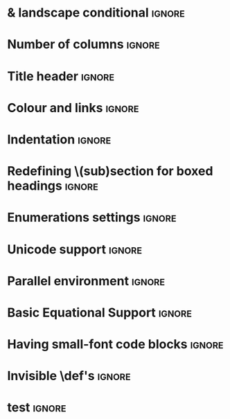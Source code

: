 # TITLE: Cheat Sheet Setup
# DATE: << Spring 2018 >>
# AUTHOR: [[http://www.cas.mcmaster.ca/~alhassm/][Musa Al-hassy]]
# EMAIL: alhassy@gmail.com
# DESCRIPTION: This setup file is to accompany the CheatSheet.org for making pretty reference sheets.

#
# The above are comments, otherwise they would contribute to the main CheatSheet.org file.
#

#+OPTIONS: toc:nil d:nil

* COMMENT User Facing Options :Summary:
  All options are prefixed with ‘cheatsheet’.

  + cols :: How many columns are there.
  + url :: Any URL associated with the repo; empty by default.
  + itemsep :: Distance between items.

* \usepackages{} & landscape conditional                             :ignore:
# The titling package provides various user-friendly ways to modify title pages.
# It provides the macros \thetitle, \theauthor and \thedate which can be reused anywhere in your document.
#+LATEX_HEADER: \usepackage{titling,parskip}
#+LATEX_HEADER: \usepackage{eufrak} % for mathfrak fonts
#+LATEX_HEADER: \usepackage{multicol,xparse,newunicodechar}

# parskip gives nice default spacing between paragraphs.

# Obtain “AfterEndPreamble” hook;
# cannot use the “AtBeginDocument” hook since the color package uses that
# and together they would crash.
#+LATEX_HEADER: \usepackage{etoolbox}

#+LATEX_HEADER: \newif\iflandscape
#+LATEX_HEADER: \landscapetrue

# “latex_header_extra” means put this command at the very end of the header, right before \begin{document}.
# This way the user may invoke “landscapefalse” which will thus compile to occuring before the following and so disable the landscape setting.
#+LATEX_HEADER_EXTRA: \iflandscape \usepackage[landscape, margin=0.5in]{geometry} \else \usepackage[margin=0.5in]{geometry} \fi

* Number of columns                                                  :ignore:
#+LATEX_HEADER: \def\cheatsheetcols{2}
#+LATEX_HEADER: \AfterEndPreamble{\begin{multicols}{\cheatsheetcols}}
#+LATEX_HEADER: \AtEndDocument{ \end{multicols} }

#+LATEX_HEADER: \let\multicolmulticols\multicols
#+LATEX_HEADER: \let\endmulticolmulticols\endmulticols
#+LATEX_HEADER: \RenewDocumentEnvironment{multicols}{mO{}}{\ifnum#1=1 #2 \def\columnbreak{} \else \multicolmulticols{#1}[#2] \fi}{\ifnum#1=1 \else \endmulticolmulticols\fi}
#
# This incantation was obtained from here:
# https://tex.stackexchange.com/questions/233866/one-column-multicol-environment

# Note that we define a column break to do nothing in the single column case.

* Title header                                                       :ignore:

# The \maketitle command, in article, clears the values of \title, \author, \date, etc; so we make it do nothing.
#+LATEX_HEADER: \def\maketitle{}
#+LaTeX: \fontsize{9}{10}\selectfont

# User redefines this item.
#+LATEX_HEADER: \def\cheatsheeturl{}

# Actually render the title headers
#+BEGIN_EXPORT latex
\theauthor \hfill {\tiny \mbox{\url{\cheatsheeturl}}} \hfill \thedate
\hrule

\vspace{1em}
{\center \large\bf \thetitle \\ }
#+END_EXPORT
#
# This works since the Org settings, `#+` lines are parsed before the TeX ones.
#

* Colour and links                                                   :ignore:

#+LATEX_HEADER: \usepackage[dvipsnames]{xcolor} % named colours
#+LaTeX: \definecolor{grey}{rgb}{0.5,0.5,0.5}

#+LATEX_HEADER: \usepackage{color}
#+LATEX_HEADER: \definecolor{darkgreen}{rgb}{0.0, 0.3, 0.1}
#+LATEX_HEADER: \definecolor{darkblue}{rgb}{0.0, 0.1, 0.3}
#+LATEX_HEADER: \hypersetup{colorlinks,linkcolor=darkblue,citecolor=darkblue,urlcolor=darkgreen}

* Indentation                                                        :ignore:

# Text after an enumeration should not be indented, otherwise it looks like it ought to belong
# to the previous enumerated item.
#+LATEX_HEADER: \setlength{\parindent}{0pt}

* Redefining \(sub)section for boxed headings                        :ignore:
#+BEGIN_EXPORT latex
%
% Note the * makes the numbering dissapear;
% See §7.2 of the manual: http://mirror.its.dal.ca/ctan/macros/latex/base/classes.pdf
%
% See here for terse docs on \@startsection: https://tex.stackexchange.com/a/31795/69371
%
\makeatletter
\renewcommand\section[1]{
  \@startsection {section}{1}{0ex}% Level is 1, and indentation is 0
                 {1em}%{-3.5ex \@plus -1ex \@minus -.2ex}% space before heading
                 {-1em}% space after heading
                 % style:
         { \color{black}\normalfont\bfseries}* {\fbox{#1} \vspace{2ex}\newline }}
\makeatother

% The black-colour is to ensure no accidental spill-over when using other colour; e.g. \invisibleHI

\makeatletter
\renewcommand\subsection[1]{ \room \hrule \vspace{-0.3em} }
\makeatother
#+END_EXPORT

* Enumerations settings                                              :ignore:

# symbols for itemisation environment
#+BEGIN_EXPORT latex
\def\labelitemi{$\diamond$}
\def\labelitemii{$\circ$}
\def\labelitemiii{$\star$}

% Level 0                 Level 0
% + Level 1               ⋄ Level 1
%   - Level 2       --->      ∘ Level 2
%     * Level 3                   ⋆ Level 3
%
#+END_EXPORT

#+LATEX_HEADER: \def\cheatsheetitemsep{-0.5em}
#+LATEX_HEADER: \let\olditem\item
#+LATEX_HEADER_EXTRA: \def\item{\vspace{\cheatsheetitemsep}\olditem}

:Just_does_not_work:
# LATEX_HEADER: \AtBeginEnvironment{description}{\setlength\itemsep{10em}}
# Does not work as desired.

# https://orgmode.org/manual/Plain-lists-in-LaTeX-export.html

# LATEX_HEADER: \usepackage[shortlabels]{enumitem}
# LaTeX: \setlist{itemsep=2pt,topsep=0pt,parsep=0pt,partopsep=0pt}
# LaTeX: \setdescription{itemsep=0.3em,topsep=0pt,parsep=0pt,partopsep=0pt}
#
# https://stackoverflow.com/questions/4968557/latex-very-compact-itemize/4974583#4974583
:End:

* Unicode support                                                    :ignore:
  #+LATEX_HEADER: \usepackage{CheatSheet/UnicodeSymbols}

  # Removing the red box that appears in "minted" when using unicode.
  # Src: https://tex.stackexchange.com/questions/343494/minted-red-box-around-greek-characters
  #
  #+LATEX_HEADER: \makeatletter
  #+LATEX_HEADER: \AtBeginEnvironment{minted}{\dontdofcolorbox}
  #+LATEX_HEADER: \def\dontdofcolorbox{\renewcommand\fcolorbox[4][]{##4}}
  #+LATEX_HEADER: \makeatother

* Parallel environment                                               :ignore:

#+BEGIN_EXPORT latex
\renewenvironment{parallel}[1][2] % one argument, whose default value is literal `2`.
 {
  \setlength{\columnseprule}{2pt}
  \begin{minipage}[t]{\linewidth} % width of minipage is 100% times of \linewidth
  \begin{multicols}{#1}  % default is `2`
 }
 {
  \end{multicols}
  \end{minipage}
 }

% Common case is to have three columns, want to avoid invoking the attribute via org, so making this.
\newenvironment{parallel3}
 {
  \setlength{\columnseprule}{2pt}
  \begin{minipage}[t]{\linewidth} % width of minipage is 100% times of \linewidth
  \begin{multicols}{3}
 }
 {
  \end{multicols}
  \end{minipage}
 }


% paralellNB, this is paralell enviro but with `N`o  `B`ar in-between the columns.

\newenvironment{parallelNB}[1][2] % one argument, whose default value is literal `2`.
 {
  \setlength{\columnseprule}{0pt}
  \begin{minipage}[t]{\linewidth} % width of minipage is 100% times of \linewidth
  \begin{multicols}{#1}  % default is `2`
 }
 {
  \end{multicols}
  \end{minipage}
 }

\newenvironment{parallel3NB}
 {
  \setlength{\columnseprule}{0pt}
  \begin{minipage}[t]{\linewidth} % width of minipage is 100% times of \linewidth
  \begin{multicols}{3}
 }
 {
  \end{multicols}
  \end{minipage}
 }
#+END_EXPORT

* Basic Equational Support                                           :ignore:

#+BEGIN_EXPORT latex
\def\providedS{ \qquad\Leftarrow\qquad }

\def\impliesS{ \qquad\Rightarrow\qquad }

\def\landS{ \qquad\land\qquad }
\def\lands{ \quad\land\quad }

\def\eqs{ \quad=\quad}

\def\equivs{ \quad\equiv\quad}
\def\equivS{ \qquad\equiv\qquad}

\def\begineqns{ \begingroup\setlength{\abovedisplayskip}{-1pt}\setlength{\belowdisplayskip}{-1pt} }
\def\endeqns{ \endgroup }

\def\room{\vspace{0.5em}}

% Usage: \eqn{name}{formula}
\setlength{\abovedisplayskip}{5pt} \setlength{\belowdisplayskip}{2pt}
\def\eqn#1#2{ \begin{flalign*} #2 && \tag*{\sc #1} \label{#1} \end{flalign*}  }

% \setlength{\parskip}{1em}
#+END_EXPORT

* Having small-font code blocks                                      :ignore:

#+LATEX_HEADER: \RequirePackage{fancyvrb}
#+LATEX_HEADER: \DefineVerbatimEnvironment{verbatim}{Verbatim}{fontsize=\scriptsize}

* Invisible \def's                                                   :ignore:

# Sometimes I need to have text to anchor certain items down.
# E.g. usage to move a table upwards after a subsection heading: \invisible{hi}\vspace{-1em}

#+BEGIN_EXPORT latex
\def\invisibleHI{ \invisible{Hi} }
\def\invisible#1{ {\color{white}{#1}}  }

\def\forcenewline{ {\color{white} .} \newline }
\def\forcenewpage{ {\color{white} .} \newpage }
#+END_EXPORT

* COMMENT footer


# Local Variables:
# eval: (setq org-highlight-latex-and-related '(latex))
# eval: (visual-line-mode t)
# eval: (require 'ox-extra)
# eval: (ox-extras-activate '(ignore-headlines))
# org-latex-inputenc-alist: (("utf8" . "utf8x"))
# eval: (setq org-latex-default-packages-alist (cons '("mathletters" "ucs" nil) org-latex-default-packages-alist))
# End:
* test :ignore:
# this is here to enable the inclusion of latex_headers before the beginning of the file.
